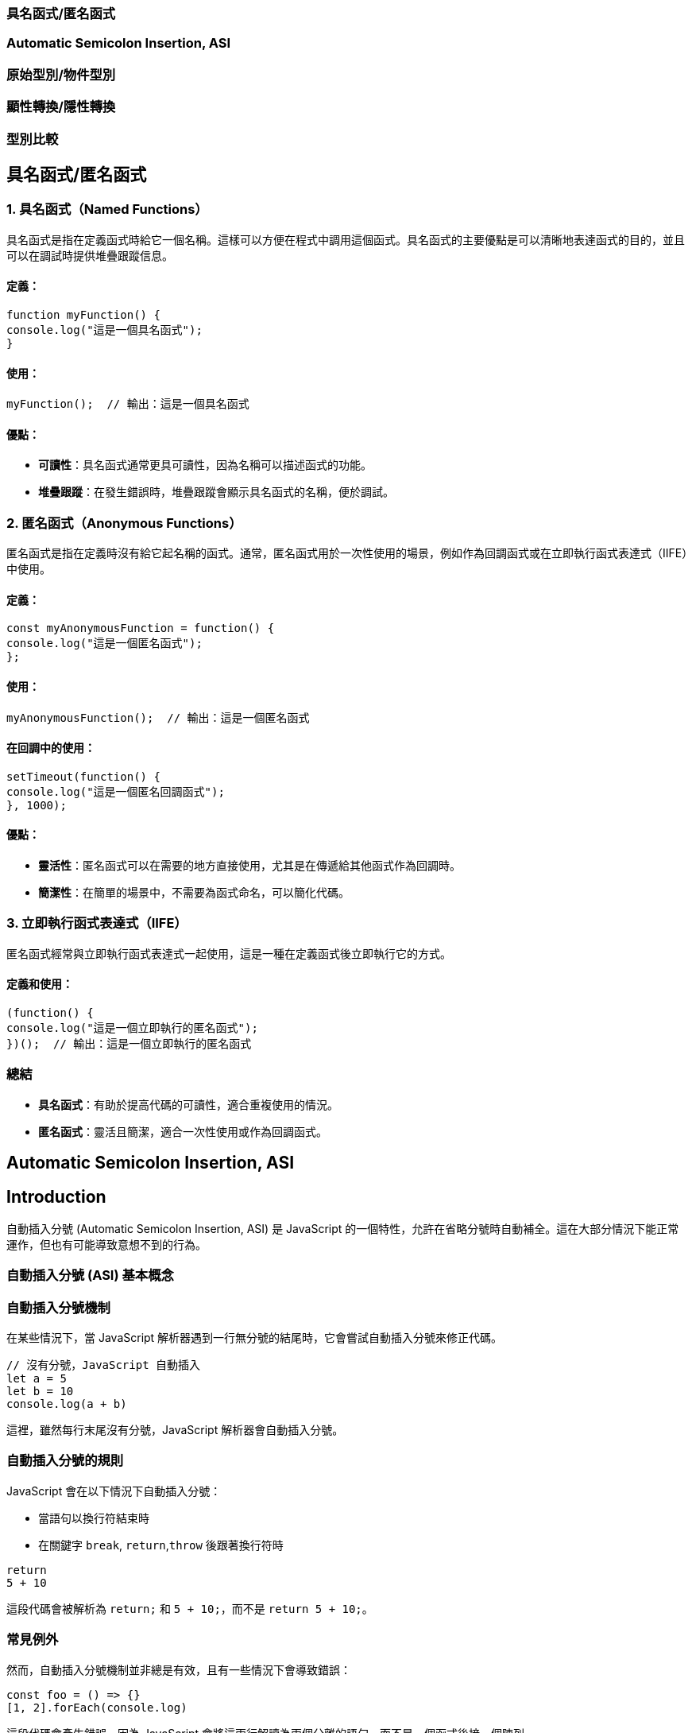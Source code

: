 === 具名函式/匿名函式
=== Automatic Semicolon Insertion, ASI
=== 原始型別/物件型別
=== 顯性轉換/隱性轉換
=== 型別比較

== 具名函式/匿名函式

=== 1. 具名函式（Named Functions）

具名函式是指在定義函式時給它一個名稱。這樣可以方便在程式中調用這個函式。具名函式的主要優點是可以清晰地表達函式的目的，並且可以在調試時提供堆疊跟蹤信息。

==== 定義：

[source,javascript]
----
function myFunction() {
console.log("這是一個具名函式");
}
----

==== 使用：

[source,javascript]
----
myFunction();  // 輸出：這是一個具名函式
----

==== 優點：

* *可讀性*：具名函式通常更具可讀性，因為名稱可以描述函式的功能。
* *堆疊跟蹤*：在發生錯誤時，堆疊跟蹤會顯示具名函式的名稱，便於調試。


=== 2. 匿名函式（Anonymous Functions）

匿名函式是指在定義時沒有給它起名稱的函式。通常，匿名函式用於一次性使用的場景，例如作為回調函式或在立即執行函式表達式（IIFE）中使用。

==== 定義：

[source,javascript]
----
const myAnonymousFunction = function() {
console.log("這是一個匿名函式");
};
----

==== 使用：

[source,javascript]
----
myAnonymousFunction();  // 輸出：這是一個匿名函式
----

==== 在回調中的使用：

[source,javascript]
----
setTimeout(function() {
console.log("這是一個匿名回調函式");
}, 1000);
----

==== 優點：

* *靈活性*：匿名函式可以在需要的地方直接使用，尤其是在傳遞給其他函式作為回調時。
* *簡潔性*：在簡單的場景中，不需要為函式命名，可以簡化代碼。


=== 3. 立即執行函式表達式（IIFE）

匿名函式經常與立即執行函式表達式一起使用，這是一種在定義函式後立即執行它的方式。

==== 定義和使用：

[source,javascript]
----
(function() {
console.log("這是一個立即執行的匿名函式");
})();  // 輸出：這是一個立即執行的匿名函式
----


=== 總結

* *具名函式*：有助於提高代碼的可讀性，適合重複使用的情況。
* *匿名函式*：靈活且簡潔，適合一次性使用或作為回調函式。

== Automatic Semicolon Insertion, ASI
== Introduction

自動插入分號 (Automatic Semicolon Insertion, ASI) 是 JavaScript
的一個特性，允許在省略分號時自動補全。這在大部分情況下能正常運作，但也有可能導致意想不到的行為。


=== 自動插入分號 (ASI) 基本概念


=== 自動插入分號機制
  
在某些情況下，當 JavaScript
解析器遇到一行無分號的結尾時，它會嘗試自動插入分號來修正代碼。
  
  
[source,javascript]
----
// 沒有分號，JavaScript 自動插入
let a = 5
let b = 10
console.log(a + b)
----

這裡，雖然每行末尾沒有分號，JavaScript 解析器會自動插入分號。

=== 自動插入分號的規則

JavaScript 會在以下情況下自動插入分號：
  
* 當語句以換行符結束時
* 在關鍵字 `break`, `return`,`throw` 後跟著換行符時

  
  
[source,javascript]
----
return
5 + 10
----

  
這段代碼會被解析為 `return;` 和
`5 + 10;`，而不是 `return 5 + 10;`。
  

=== 常見例外

然而，自動插入分號機制並非總是有效，且有一些情況下會導致錯誤：
  
[source,javascript]
----
const foo = () => {}
[1, 2].forEach(console.log)
----

  
這段代碼會產生錯誤，因為 JavaScript
會將這兩行解讀為兩個分離的語句，而不是一個函式後接一個陣列。

=== ASI 的影響與最佳實踐


為了避免 ASI
帶來的潛在問題，開發者通常建議始終顯式地在語句末尾添加分號。這樣可以減少錯誤並提高代碼的可讀性。



== 原始型別/物件型別


=== 1. 原始型別（Primitive Types）
  
原始型別是最基本的數據類型，它們是不可變的（immutable），且直接存儲其值。JavaScript
中的原始型別共有 7 種：
  
* *string*：表示字串，例如 "Hello"
* *number*：表示數字，包括整數和浮點數，例如 42、3.14
* *bigint*：表示任意精度的整數，例如 9007199254740991n
* *boolean*：表示布林值 true 或 false
* *undefined*：當變數已聲明但尚未賦值時，其值是 undefined
* *null*：表示空值，通常用來表示“無”的狀態
* *symbol*：用來創建唯一的標識符，例如 Symbol("unique")
  
==== 特點：
  
* 不可變性：原始型別的值不能被修改，任何對其值的操作都會生成新值，而不是修改原值。
* 按值傳遞：當將原始型別賦值或傳遞給變數時，是以值的方式傳遞，也就是說它們之間互相獨立。
  
==== 範例：
  
[source,javascript]
----
let numA = 10;
let numB = numA;  // numB 是 numA 的複製
numA = 20;
console.log(numB);  // 輸出 10
----

在這裡，numA 的修改不會影響 numB，因為它們各自存儲了自己的值。


=== 2. *物件型別（Object Types）*

物件型別是由鍵值對組成的可變集合。所有非原始型別的數據都是物件型別，包括陣列、函數、日期等。


==== 常見的物件型別：

* *物件（Object）*：包含鍵值對，例如
`{ name: "John", age: 30 }`
* *陣列（Array）*：一種特殊的物件，用來存儲有序的數據列表，例如
`[1, 2, 3]`
* *函數（Function）*：也是物件類型，可以作為一等公民進行操作，例如
`function add(a, b) { return a + b; }`
* *日期（Date）*：表示日期和時間的物件類型，例如
`new Date()`
* *正則表達式（RegExp）*：表示正則表達式的物件類型，例如
`/abc/`


補充說明：

* *稀疏陣列（Sparse Array）*：指陣列中存在空洞或未定義的元素。
  
[source,javascript]
----
let sparseArr = [1, , 3];
console.log(sparseArr.length);  // 3
console.log(sparseArr[1]);  // undefined
  ----

* *鍵值的強制轉型*：陣列的索引實際上是物件的鍵，會自動轉型為字串。
  
[source,javascript]
----
let arr1 = [];
arr1[1] = 'a';
arr1['1'] = 'b';
console.log(arr1[1]);  // 'b'
  ----

* *字串的類陣列處理與比較不同資料型態的儲存方式*：字串作為類陣列，字串與數字進行比較時會自動進行類型轉換。
  
[source,javascript]
----
console.log('5' == 5);  // true，因為 '5' 被轉型為數字 5
console.log('5' === 5);  // false，因為這裡類型不相同
----

* *非常大與非常小的數字*：JavaScript 中使用 BigInt 處理非常大的整數，浮點數則需注意運算精度問題。
  
[source,javascript]
----
const a = 1e20; // 1e20 的數值
const b = a * 100; // b 為 1e+22
const c = a / 0.001; // c 為 1e+23
  
console.log(a); // 100000000000000000000
console.log(b); // 1e+22
console.log(c); // 1e+23
  
console.log(a.toExponential()); // "1e+20"
----



==== 特點：

* 可變性：物件型別的值是可變的，可以在原來的基礎上修改或擴展。
* 按引用傳遞：物件型別是按引用傳遞的，這意味著如果多個變數引用同一個物件，對其中一個變數所作的改變會影響到所有引用該物件的變數。


==== 範例：

[source,javascript]
----
  let objA = { name: "Alice" };
  let objB = objA;  // objB 引用同一個物件
  objA.name = "Bob";
  console.log(objB.name);  // 輸出 "Bob"
----



在這裡，`objA` 和 `objB` 都引用了同一個物件，因此對 `objA` 所做的修改會影響 `objB`。


=== 3. 原始型別與物件型別的差異

[cols="1,1,1", options="header"]
|===
| 特性 | 原始型別（Primitive Types） | 物件型別（Object Types）

| *可變性*
| 不可變，每次操作都返回新值
| 可變，可以直接修改屬性和方法

| *比較方式*
| 比較值本身（按值比較）
| 比較引用（按引用比較）

| *存儲方式*
| 直接存儲其值
| 存儲的是對象的引用地址（指向內存位置）

| *傳遞方式*
| 按值傳遞，每個變數互相獨立
| 按引用傳遞，變數間共享對象

| *類型數量*
| 7 種：`string`, `number`, `boolean`, `bigint`, `undefined`, `null`, `symbol`
| 無限數量，包含 `Object`、`Array`、`Function` 等
|===


=== 小結：

* *原始型別*：是簡單且不可變的數據類型，適合表示基礎數據。
* *物件型別*：靈活且可變，適合存儲和操作複雜的數據結構。


這兩種型別的理解對於正確處理 JavaScript
中的數據結構至關重要，尤其是在變數賦值和比較時。


== 顯性轉換/隱性轉換
  
在 JavaScript 中，*顯性轉換（Explicit Conversion）*和*隱性轉換（Implicit Conversion）*指的是將一種資料類型轉換為另一種的過程。這兩種轉換的區別在於轉換是否是由開發者主動進行，或者是由
JavaScript 引擎自動進行。
  

=== 1. *顯性轉換（Explicit Conversion）*
  
顯性轉換是指開發者*主動*使用內建方法或運算符來將一種類型轉換為另一種類型。這是一個清晰、可控的過程，開發者確切地知道何時進行轉換。
  

==== 常見的顯性轉換方法：

===== 1.1 轉換為數字：
  
* 
  使用 `Number()` 函數或 `parseInt()`、<code
>parseFloat()</code
  >
  方法將其他類型的數據轉換為數字。

  
  
[source,javascript]
----
console.log(Number('123'));   // 123
console.log(Number('-123.239'));  // -123.239
console.log(Number('123abc'));// NaN
console.log(Number(undefined));   // NaN
console.log(Number(true));// 1
console.log(Number(false));   // 0
console.log(Number(null));// 0
console.log(Number("1e+5"));  // 100000
console.log(Number('  '));// 0 (whitespace is trimmed)
console.log(Number('Infinity'));  // Infinity
console.log(Number('0xF'));   // 15 (Hexadecimal conversion)
----

  
 `Number()` 的目標是判斷值是否像數字，如果像數字則轉換成功，否則為 NaN。例如 true, false, null 分別為 1, 0, 0。<br>
邊界情況：undefined 會轉換為 NaN，空字串或空白字符會轉換為 0，十六進制字串會轉換為對應的數值。
  

===== 1.2 `parseInt()` 和 `parseFloat()`：
  
* `parseInt()` 會將值轉換成整數，而 `parseFloat()` 保留小數。

  
  
[source,javascript]
----
console.log(parseInt('123.2'));   // 123
console.log(parseInt('123abc'));  // 123
console.log(parseInt('a'));   // NaN
console.log(parseFloat('123.239abc'));// 123.239
console.log(parseInt('100px'));   // 100
console.log(parseInt('10', 16));  // 16 (interprets as hexadecimal)
----

  
💡`parseInt()` 從第一位開始判斷，遇到非數字位就停止；而 `parseFloat()` 會保留小數。<br>
邊界情況：可以傳入進制參數給 parseInt()，非數字字符會導致停止轉換。
  

===== 1.3 轉換為字串：
  
* 使用 `String()` 函數或 `toString()` 方法將其他類型的數據轉換為字串。

  
  
[source,javascript]
----
console.log(String(-123));// "-123"
console.log(String(true));// "true"
console.log((123).toString());// "123"
console.log(String([1, 2, 3]));   // "1,2,3"
console.log(String({}));  // "[object Object]"
console.log(String(undefined));   // "undefined"
console.log(String(null));// "null"
  ----

  
`undefined` 和 `null` 不能使用 `toString()`。物件會返回 "[object Object]"，除非定義了自訂的 toString() 方法。
  

===== 1.4 轉換為布林值：
  
* 使用 `Boolean()` 函數來將其他類型轉換為布林值。
  
  
[source,javascript]
----
console.log(Boolean(0));  // false
console.log(Boolean('')); // false
console.log(Boolean('hello'));// true
console.log(Boolean(undefined));  // false
console.log(Boolean([])); // true
console.log(Boolean({})); // true
  ----

  
除了 `0`, `""`, `undefined`, `null`, `NaN`, 其餘值皆為 `true`。<br>
邊界情況：空陣列和空物件也是 `true`。
  

=== 2. *隱性轉換（Implicit Conversion）*
  
隱性轉換是指 JavaScript 在進行某些運算或操作時*自動*將一種資料類型轉換為另一種，這通常發生在運算符處理不同類型的數據時。
  

==== 常見的隱性轉換情況：
  
* *字串與其他類型的相加*：
  當字串與數字或其他類型相加時，JavaScript 會將其他類型轉換為字串進行拼接。


[source,javascript]
----
let result = "The answer is " + 42;  // "The answer is 42"
let result2 = [1, 2, 3] + "";// "1,2,3"
console.log([] + {});// "[object Object]"
console.log({} + []);// 0
----


* *數字運算中的布林值*： 布林值會被轉換為數字：`true` 轉換為 1，`false` 轉換為 0。


[source,javascript]
----
let sum = true + 2;   // 3
let difference = false - 1;   // -1
----


* *isNaN() 函數*：
  `isNaN()` 用來判斷值是否為「NaN」。它會隱式調用 `Number()` 來進行判斷。


[source,javascript]
----
console.log(isNaN("abc"));   // true
console.log(isNaN(undefined));// true
console.log(isNaN("123"));// false (implicitly converts to number)
----


* *加法運算符（+）*： 當 `+` 處理字串和其他類型時，會將其他類型轉換為字串進行拼接。


[source,javascript]
----
console.log('10' + 1);// "101"
console.log('10' - 1);// 9
----


* *乘法與除法運算（* 和 /）*： 當使用乘法或除法運算符與字串進行運算時，JavaScript 會嘗試將字串轉換為數字。無法轉換的字串會返回 NaN。


[source,javascript]
----
console.log('6' * 2); // 12 (string '6' is converted to number 6)
console.log('10' / 2);// 5  (string '10' is converted to number 10)
console.log('abc' * 2);   // NaN (string 'abc' cannot be converted)
console.log('5.5' * 2);   // 11 (string '5.5' is converted to 5.5)
----


* *物件隱式轉換*： 
  當物件與原始類型進行運算時，JavaScript 會調用物件的 `toString()` 或 `valueOf()` 方法進行隱式轉換。


[source,javascript]
----
let obj = {
  valueOf() { return 10; }
};
console.log(obj + 1);  // 11
----

  

=== 顯性轉換 vs 隱性轉換：
[cols="1,1,1", options="header"]
|===
| 特點 | 顯性轉換 | 隱性轉換

| 誰發起轉換
| 開發者明確進行
| JavaScript 引擎自動進行

| 轉換的控制
| 完全控制
| 無法控制，取決於上下文

| 轉換方式
| 使用明確的方法如 `Number()`, `String()`
| 發生於運算符、比較、條件運算時

| 示例
| `Number('123')` 明確將字串轉數字
| `'123' - 1` 自動將字串轉換為數字

| 潛在問題
| 可預期，易於調試
| 隱式轉換有時會導致意外的結果，如字串拼接或布林轉換

| 性能
| 轉換有具體步驟，略微增加計算負擔
| 依賴 JavaScript 引擎處理，通常較快但難以預料
|===


  === 隱性轉換的常見問題：
  隱性轉換有時會導致意外的行為，特別是在比較和運算時。例如：
  
* `+` 和 `-` 的不同處理：`+`
  用於字串拼接，而 `-` 會進行數字轉換。


[source,javascript]
----
let result = "10" + 1;   // "101"
let result2 = "10" - 1;  // 9
----


* *BigInt 和 Symbol*： BigInt
  不能與其他原始類型混合運算，必須顯性轉換。Symbol
  也無法與其他類型進行運算。


[source,javascript]
----
console.log(1 + 1n);  // Uncaught TypeError: Cannot mix BigInt and other types
console.log(1 + Symbol("1")); // Uncaught TypeError: Cannot convert a Symbol value to a number
----


* *NaN 的處理*： 任何與 NaN 進行的運算都會返回 NaN。


[source,javascript]
----
console.log(NaN + 5); // NaN
console.log("abc" - 1);   // NaN
----



== 型別比較

在 JavaScript 中，型別比較（type comparison）是經常遇到的問題，因為
JavaScript
是動態型別語言，因此變數的型別可以在運行時期改變。JavaScript
提供了兩種主要的比較運算符：


=== 1. 寬鬆比較（Loose Equality）：==

使用 == 進行比較時，JavaScript
會嘗試在比較前進行類型轉換，這意味著即使變數的類型不同，也可能返回
true。


[source,javascript]
----
console.log(5 == '5');  // true
console.log(0 == false); // true
console.log(null == undefined); // true
----


==== 規則：

* JavaScript 會自動將不同類型的數據轉換為相同類型再進行比較。
* 字符串和數字會轉換為數字比較。
* null 和 undefined 被視為相等。
* false 會被轉換為 0，true 會被轉換為 1。


問題：

* 由於自動型別轉換，這種比較有時會導致意想不到的結果。因此，通常不推薦使用。


=== 2. 嚴格比較（Strict Equality）：===

使用 === 進行比較時，JavaScript
會不進行類型轉換，這意味著變數的類型和值必須完全相同才能返回 true。


[source,javascript]
----
console.log(5 === '5');  // false
console.log(0 === false); // false
console.log(null === undefined); // false
----


==== 規則：

* 如果兩個值的類型不同，直接返回 false。
* 必須在類型和值都相等的情況下，才會返回 true。


==== 優點：

* 避免自動型別轉換的混淆。
* 更加明確和可預測，適合大多數比較情境。


=== 3. 其他比較方法

Object.is() 用於比較兩個值是否相同，與 ===
大致相同，但處理一些特殊值（如 NaN 和 -0）的方式不同。


[source,javascript]
----
console.log(Object.is(NaN, NaN));  // true
console.log(NaN === NaN);  // false
console.log(Object.is(+0, -0)); // false

----


=== 4. 使用場景

=== 嚴格比較：在大多數情況下，應該使用 ===，因為它更加安全和清晰。


== 寬鬆比較：當你確實需要進行不同類型之間的比較，並且希望 JavaScript
自動進行類型轉換時，才考慮使用。


=== 常見陷阱

null 和 undefined 在 == 下相等，但在 === 下不相等。 +
NaN 與任何值都不相等，包括它自己，所以比較 NaN 值時應使用 isNaN() 或
Object.is()。


=== 總結

使用 === 進行嚴格比較可以避免 JavaScript
自動進行型別轉換時帶來的潛在錯誤。 +
  == 可以依照業務需求特性使用。

